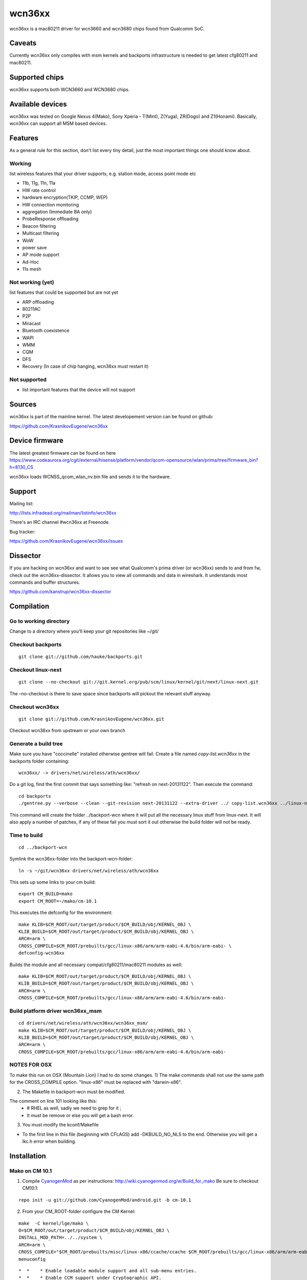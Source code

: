 wcn36xx
=======

wcn36xx is a mac80211 driver for wcn3660 and wcn3680 chips found from
Qualcomm SoC.

Caveats
-------

Currently wcn36xx only compiles with msm kernels and backports
infrastructure is needed to get latest cfg80211 and mac80211.

Supported chips
---------------

wcn36xx supports both WCN3660 and WCN3680 chips.

Available devices
-----------------

wcn36xx was tested on Google Nexus 4(Mako), Sony Xperia - T(Mint),
Z(Yuga), ZR(Dogo) and Z1(Honami). Basically, wcn36xx can support all MSM
based devices.

Features
--------

As a general rule for this section, don't list every tiny detail, just
the most important things one should know about.

Working
~~~~~~~

list wireless features that your driver supports, e.g. station mode,
access point mode etc

- 11b, 11g, 11n, 11a
- HW rate control
- hardware encryption(TKIP, CCMP, WEP)
- HW connection monitoring
- aggregation (Immediate BA only)
- ProbeResponse offloading
- Beacon filtering
- Multicast filtering
- WoW
- power save
- AP mode support
- Ad-Hoc
- 11s mesh

Not working (yet)
~~~~~~~~~~~~~~~~~

list features that could be supported but are not yet

* ARP offloading 
* 80211AC 
* P2P 
* Miracast 
* Bluetooth coexistence 
* WAPI 
* WMM 
* CQM 
* DFS 
* Recovery (In case of chip hanging, wcn36xx must restart it) 

Not supported
~~~~~~~~~~~~~

* list important features that the device will not support 

Sources
-------

wcn36xx is part of the mainline kernel. The latest developement version
can be found on github:

https://github.com/KrasnikovEugene/wcn36xx

Device firmware
---------------

The latest greatest firmware can be found on here
https://www.codeaurora.org/cgit/external/hisense/platform/vendor/qcom-opensource/wlan/prima/tree/firmware_bin?h=8130_CS

wcn36xx loads WCNSS_qcom_wlan_nv.bin file and sends it to the hardware.

Support
-------

Mailing list:

http://lists.infradead.org/mailman/listinfo/wcn36xx

There's an IRC channel #wcn36xx at Freenode.

Bug tracker:

https://github.com/KrasnikovEugene/wcn36xx/issues

Dissector
---------

If you are hacking on wcn36xx and want to see see what Qualcomm's prima
driver (or wcn36xx) sends to and from fw, check out the
wcn36xx-dissector. It allows you to view all commands and data in
wireshark. It understands most commands and buffer structures.

https://github.com/kanstrup/wcn36xx-dissector

Compilation
-----------

Go to working directory
~~~~~~~~~~~~~~~~~~~~~~~

Change to a directory where you'll keep your git repositories like ~/git/

Checkout backports
~~~~~~~~~~~~~~~~~~

::

   git clone git://github.com/hauke/backports.git

Checkout linux-next
~~~~~~~~~~~~~~~~~~~

::

   git clone --no-checkout git://git.kernel.org/pub/scm/linux/kernel/git/next/linux-next.git

The –no-checkout is there to save space since backports will pickout the relevant stuff anyway.

Checkout wcn36xx
~~~~~~~~~~~~~~~~

::

   git clone git://github.com/KrasnikovEugene/wcn36xx.git

Checkout wcn36xx from upstream or your own branch

Generate a build tree
~~~~~~~~~~~~~~~~~~~~~

Make sure you have "coccinelle" installed otherwise gentree will fail. Create a file named *copy-list.wcn36xx* in the backports folder containing:

::

   wcn36xx/ -> drivers/net/wireless/ath/wcn36xx/

Do a git log, find the first commit that says something like: "refresh on next-20131122". Then execute the command:

::

   cd backports
   ./gentree.py --verbose --clean --git-revision next-20131122 --extra-driver ../ copy-list.wcn36xx ../linux-next/ ../backport-wcn

This command will create the folder ../backport-wcn where it will put
all the necessary linux stuff from linux-next. It will also apply a
number of patches, if any of these fail you must sort it out otherwise
the build folder will not be ready.

Time to build
~~~~~~~~~~~~~

::

   cd ../backport-wcn

Symlink the wcn36xx-folder into the backport-wcn-folder:

::

   ln -s ~/git/wcn36xx drivers/net/wireless/ath/wcn36xx

This sets up some links to your cm build:

::

   export CM_BUILD=mako
   export CM_ROOT=~/mako/cm-10.1

This executes the defconfig for the environment:

::

   make KLIB=$CM_ROOT/out/target/product/$CM_BUILD/obj/KERNEL_OBJ \
   KLIB_BUILD=$CM_ROOT/out/target/product/$CM_BUILD/obj/KERNEL_OBJ \
   ARCH=arm \
   CROSS_COMPILE=$CM_ROOT/prebuilts/gcc/linux-x86/arm/arm-eabi-4.6/bin/arm-eabi- \
   defconfig-wcn36xx

Builds the module and all necessary compat/cfg80211/mac80211 modules as well:

::

   make KLIB=$CM_ROOT/out/target/product/$CM_BUILD/obj/KERNEL_OBJ \
   KLIB_BUILD=$CM_ROOT/out/target/product/$CM_BUILD/obj/KERNEL_OBJ \
   ARCH=arm \
   CROSS_COMPILE=$CM_ROOT/prebuilts/gcc/linux-x86/arm/arm-eabi-4.6/bin/arm-eabi-

Build platform driver wcn36xx_msm
~~~~~~~~~~~~~~~~~~~~~~~~~~~~~~~~~

::

   cd drivers/net/wireless/ath/wcn36xx/wcn36xx_msm/
   make KLIB=$CM_ROOT/out/target/product/$CM_BUILD/obj/KERNEL_OBJ \
   KLIB_BUILD=$CM_ROOT/out/target/product/$CM_BUILD/obj/KERNEL_OBJ \
   ARCH=arm \
   CROSS_COMPILE=$CM_ROOT/prebuilts/gcc/linux-x86/arm/arm-eabi-4.6/bin/arm-eabi-

NOTES FOR OSX
~~~~~~~~~~~~~

To make this run on OSX (Mountain Lion) I had to do some changes. 1) The make commands shall not use the same path for the CROSS_COMPILE option. "linux-x86" must be replaced with "darwin-x86".

2) The Makefile in backport-wcn must be modified.

The comment on line 101 looking like this: 
 * # RHEL as well, sadly we need to grep for it                                ;\ 
 * It must be remove or else you will get a bash error.

3) You must modify the kconf/Makefile 

* To the first line in this file (beginning with CFLAGS) add -DKBUILD_NO_NLS to the end. Otherwise you will get a lkc.h error when building. 

Installation
------------

Mako on CM 10.1
~~~~~~~~~~~~~~~

1) Compile `CyanogenMod <CyanogenMod>`__ as per instructions: http://wiki.cyanogenmod.org/w/Build_for_mako Be sure to checkout CM10.1:

::

   repo init -u git://github.com/CyanogenMod/android.git -b cm-10.1

2) From your CM_ROOT-folder configure the CM Kernel:

::

   make  -C kernel/lge/mako \
   O=$CM_ROOT/out/target/product/$CM_BUILD/obj/KERNEL_OBJ \
   INSTALL_MOD_PATH=../../system \
   ARCH=arm \
   CROSS_COMPILE="$CM_ROOT/prebuilts/misc/linux-x86/ccache/ccache $CM_ROOT/prebuilts/gcc/linux-x86/arm/arm-eabi-4.6/bin/arm-eabi-" \
   menuconfig

::

         *  *    * Enable loadable module support and all sub-menu entries. 
         *  *    * Enable CCM support under Cryptographic API. 
         *  *    * Disable cfg80211 - wireless configuration API under Networking support -> Wireless. 
         *  *    * Disable PRIMA-WLAN under Device drivers -> Staging drivers -> Qualcomm Atheros Prima WLAN module 

3) Replace mako_defconfig with the new .config:

::

   cp out/target/product/mako/obj/KERNEL_OBJ/.config \
   kernel/lge/mako/arch/arm/configs/mako_defconfig

4) Create new file device/lge/mako/init.mako.wcn36xx.sh:

::

   #!/system/bin/sh /system/bin/insmod /system/lib/modules/wcn36xx_msm.ko /system/bin/insmod /system/lib/modules/compat.ko /system/bin/insmod /system/lib/modules/cfg80211.ko /system/bin/insmod /system/lib/modules/mac80211.ko /system/bin/insmod /system/lib/modules/wcn36xx.ko 

5) Edit device/lge/mako/device.mk and add init.mako.wcn36xx.sh to PRODUCT_COPY_FILES:

::

   PRODUCT_COPY_FILES += \
           device/lge/mako/init.mako.bt.sh:system/etc/init.mako.bt.sh \
           device/lge/mako/init.mako.wcn36xx.sh:system/etc/init.mako.wcn36xx.sh

6) Edit device/lge/mako/init.mako.rc and comment out section 'service p2p_supplicant'. Then copy 'service wpa_supplicant' and rename that to 'service p2p_supplicant'.

7) Add to the end of device/lge/mako/init.mako.rc:

::

   service wcn36xx /system/bin/sh /system/etc/init.mako.wcn36xx.sh
       class main
       user root
       oneshot

8) Compile new images and flash them according to `CyanogenMod <CyanogenMod>`__ instructions.

9) Compile wcn36xx as per instructions above.

10) Install kernel modules to the device:

::

   adb root
   adb remount

   cd ../backports-output
   adb push compat/compat.ko /system/lib/modules/
   adb push net/wireless/cfg80211.ko /system/lib/modules/
   adb push net/mac80211/mac80211.ko /system/lib/modules/
   adb push drivers/net/wireless/ath/wcn36xx/wcn36xx.ko /system/lib/modules/
   adb push drivers/net/wireless/ath/wcn36xx/wcn36xx_msm/wcn36xx_msm.ko /system/lib/modules/

11) Reboot the device and now you should be able to use wcn36xx from GUI.

Mint on CM 10.1
~~~~~~~~~~~~~~~

::

         *  *      - Follow instructions ([[http://wiki.cyanogenmod.org/w/Build_for_mint|http://wiki.cyanogenmod.org/w/Build_for_mint]]) do download and build CM sources. 
         *  *      - In case of build error "No such file or directory: 'vendor/sony/blue-common/proprietary/boot/RPM.bin'" download file RPM.bin from [[https://github.com/TheMuppets/proprietary_vendor_sony|https://github.com/TheMuppets/proprietary_vendor_sony]] and put it to the folder 'vendor/sony/blue-common/proprietary/boot' 
         *  *      - Flash built image to the phone as described here [[http://www.xperiablog.net/2012/12/04/how-to-install-cyanogenmod-10-on-your-sony-xperia-t-guide/|http://www.xperiablog.net/2012/12/04/how-to-install-cyanogenmod-10-on-your-sony-xperia-t-guide/]] 

